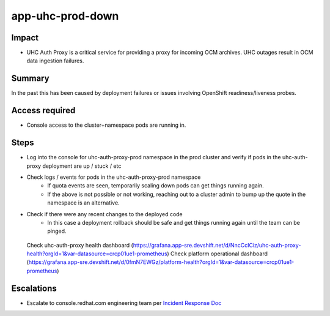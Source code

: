app-uhc-prod-down
==============================================

Impact
------

-  UHC Auth Proxy is a critical service for providing a proxy for incoming OCM archives. UHC outages result in OCM data ingestion failures.

Summary
-------

In the past this has been caused by deployment failures or issues involving OpenShift readiness/liveness probes.

Access required
---------------

-  Console access to the cluster+namespace pods are running in.

Steps
-----

-  Log into the console for uhc-auth-proxy-prod namespace in the prod cluster and verify if pods in the uhc-auth-proxy deployment are up / stuck / etc
-  Check logs / events for pods in the uhc-auth-proxy-prod namespace
    -  If quota events are seen, temporarily scaling down pods can get things running again.
    -  If the above is not possible or not working, reaching out to a cluster admin to bump up the quote in the namespace is an alternative.
-  Check if there were any recent changes to the deployed code
    -  In this case a deployment rollback should be safe and get things running again until the team can be pinged.

  Check uhc-auth-proxy health dashboard (https://grafana.app-sre.devshift.net/d/NncCcICiz/uhc-auth-proxy-health?orgId=1&var-datasource=crcp01ue1-prometheus)
  Check platform operational dashboard (https://grafana.app-sre.devshift.net/d/0fmN7EWGz/platform-health?orgId=1&var-datasource=crcp01ue1-prometheus)

Escalations
-----------

-  Escalate to console.redhat.com engineering team per `Incident Response Doc`_

.. _Incident Response Doc: https://docs.google.com/document/d/1AyEQnL4B11w7zXwum8Boty2IipMIxoFw1ri1UZB6xJE

